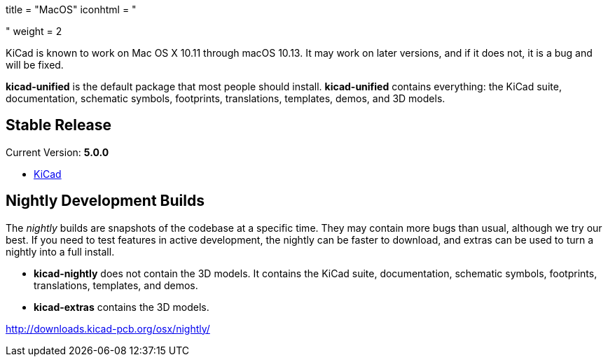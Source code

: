 +++
title = "MacOS"
iconhtml = "<div><i class='fa fa-apple'></i></div>"
weight = 2
+++

KiCad is known to work on Mac OS X 10.11 through macOS 10.13.  It may work on later versions, and if it does not, it is a bug and will be fixed.

*kicad-unified* is the default package that most people should install.  *kicad-unified* contains everything: the KiCad suite, documentation, schematic symbols, footprints, translations, templates, demos, and 3D models.

== Stable Release

Current Version: *5.0.0*

- http://downloads.kicad-pcb.org/osx/stable/kicad-unified-5.0.0-1.dmg[KiCad]

== Nightly Development Builds

The _nightly_ builds are snapshots of the codebase at a specific time. They may contain more bugs than usual, although we try our best.  If you need to test features in active development, the nightly can be faster to download, and extras can be used to turn a nightly into a full install. 

- *kicad-nightly* does not contain the 3D models.  It contains the KiCad suite, documentation, schematic symbols, footprints, translations, templates, and demos.

- *kicad-extras* contains the 3D models.

http://downloads.kicad-pcb.org/osx/nightly/
